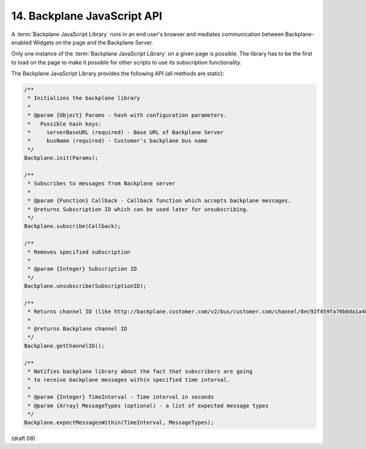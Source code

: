 14.  Backplane JavaScript API
==================================================

A :term:`Backplane JavaScript Library` runs in an end user's browser 
and mediates communication between Backplane-enabled Widgets 
on the page and the Backplane Server.

Only one instance of the :term:`Backplane JavaScript Library` 
on a given page is possible. 
The library has to be the first to load on the page 
to make it possible for other scripts to use its subscription functionality.

The Backplane JavaScript Library provides the following API (all methods are static):

.. code-block:: javascript

    /**
     * Initializes the backplane library
     *
     * @param {Object} Params - hash with configuration parameters.
     *   Possible hash keys:
     *     serverBaseURL (required) - Base URL of Backplane Server
     *     busName (required) - Customer's backplane bus name
     */
    Backplane.init(Params);
    
    /**
     * Subscribes to messages from Backplane server
     *
     * @param {Function} Callback - Callback function which accepts backplane messages.
     * @returns Subscription ID which can be used later for unsubscribing.
     */
    Backplane.subscribe(Callback);
    
    /**
     * Removes specified subscription
     *
     * @param {Integer} Subscription ID
     */
    Backplane.unsubscribe(SubscriptionID);
    
    /**
     * Returns channel ID (like http://backplane.customer.com/v2/bus/customer.com/channel/8ec92f459fa70b0da1a40e8fe70a0bc8)
     *
     * @returns Backplane channel ID
     */
    Backplane.getChannelID();
    
    /**
     * Notifies backplane library about the fact that subscribers are going
     * to receive backplane messages within specified time interval.
     *
     * @param {Integer} TimeInterval - Time interval in seconds
     * @param {Array} MessageTypes (optional) - a list of expected message types
     */
    Backplane.expectMessagesWithin(TimeInterval, MessageTypes);
    

(draft 08)
